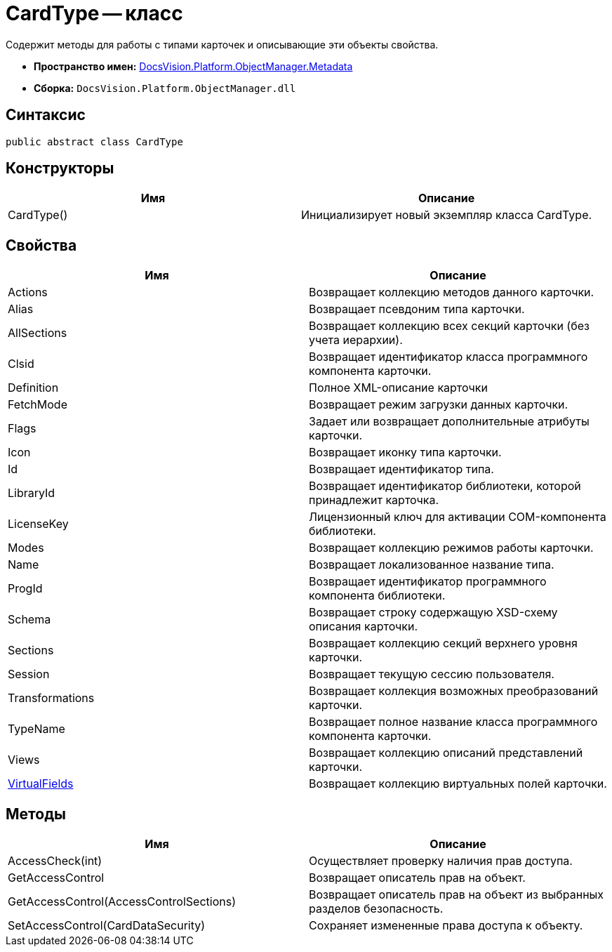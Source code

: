 = CardType -- класс

Содержит методы для работы с типами карточек и описывающие эти объекты свойства.

* *Пространство имен:* xref:api/DocsVision/Platform/ObjectManager/Metadata/Metadata_NS.adoc[DocsVision.Platform.ObjectManager.Metadata]
* *Сборка:* `DocsVision.Platform.ObjectManager.dll`

== Синтаксис

[source,csharp]
----
public abstract class CardType
----

== Конструкторы

[cols=",",options="header"]
|===
|Имя |Описание
|CardType() |Инициализирует новый экземпляр класса CardType.
|===

== Свойства

[cols=",",options="header"]
|===
|Имя |Описание
|Actions |Возвращает коллекцию методов данного карточки.
|Alias |Возвращает псевдоним типа карточки.
|AllSections |Возвращает коллекцию всех секций карточки (без учета иерархии).
|Clsid |Возвращает идентификатор класса программного компонента карточки.
|Definition |Полное XML-описание карточки
|FetchMode |Возвращает режим загрузки данных карточки.
|Flags |Задает или возвращает дополнительные атрибуты карточки.
|Icon |Возвращает иконку типа карточки.
|Id |Возвращает идентификатор типа.
|LibraryId |Возвращает идентификатор библиотеки, которой принадлежит карточка.
|LicenseKey |Лицензионный ключ для активации COM-компонента библиотеки.
|Modes |Возвращает коллекцию режимов работы карточки.
|Name |Возвращает локализованное название типа.
|ProgId |Возвращает идентификатор программного компонента библиотеки.
|Schema |Возвращает строку содержащую XSD-схему описания карточки.
|Sections |Возвращает коллекцию секций верхнего уровня карточки.
|Session |Возвращает текущую сессию пользователя.
|Transformations |Возвращает коллекция возможных преобразований карточки.
|TypeName |Возвращает полное название класса программного компонента карточки.
|Views |Возвращает коллекцию описаний представлений карточки.
|xref:api/DocsVision/Platform/ObjectManager/Metadata/CardType.VirtualFields_PR.adoc[VirtualFields] |Возвращает коллекцию виртуальных полей карточки.
|===

== Методы

[cols=",",options="header"]
|===
|Имя |Описание
|AccessCheck(int) |Осуществляет проверку наличия прав доступа.
|GetAccessControl |Возвращает описатель прав на объект.
|GetAccessControl(AccessControlSections) |Возвращает описатель прав на объект из выбранных разделов безопасность.
|SetAccessControl(CardDataSecurity) |Сохраняет измененные права доступа к объекту.
|===
